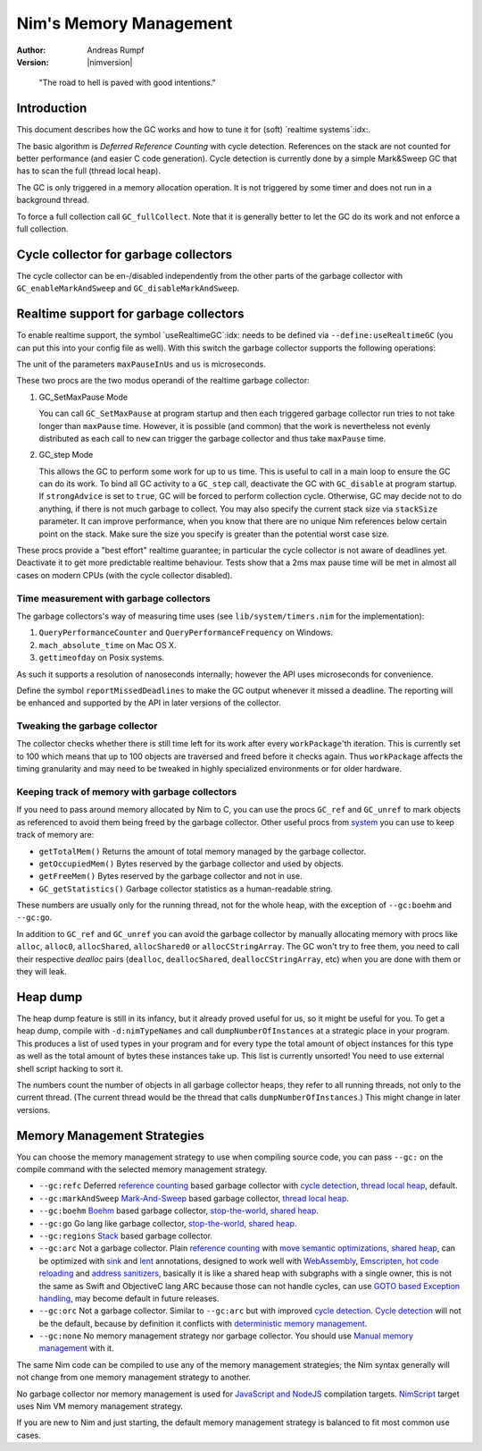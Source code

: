 =======================
Nim's Memory Management
=======================

:Author: Andreas Rumpf
:Version: |nimversion|

..


  "The road to hell is paved with good intentions."


Introduction
============

This document describes how the GC works and how to tune it for
(soft) `realtime systems`:idx:.

The basic algorithm is *Deferred Reference Counting* with cycle detection.
References on the stack are not counted for better performance (and easier C
code generation). Cycle detection is currently done by a simple Mark&Sweep
GC that has to scan the full (thread local heap).

The GC is only triggered in a memory allocation operation. It is not triggered
by some timer and does not run in a background thread.

To force a full collection call ``GC_fullCollect``. Note that it is generally
better to let the GC do its work and not enforce a full collection.


Cycle collector for garbage collectors
======================================

The cycle collector can be en-/disabled independently from the other parts of
the garbage collector with ``GC_enableMarkAndSweep`` and ``GC_disableMarkAndSweep``.


Realtime support for garbage collectors
=======================================

To enable realtime support, the symbol `useRealtimeGC`:idx: needs to be
defined via ``--define:useRealtimeGC`` (you can put this into your config
file as well).
With this switch the garbage collector supports the following operations:

.. code-block:: nim
  proc GC_setMaxPause*(maxPauseInUs: int)
  proc GC_step*(us: int, strongAdvice = false, stackSize = -1)

The unit of the parameters ``maxPauseInUs`` and ``us`` is microseconds.

These two procs are the two modus operandi of the realtime garbage collector:

(1) GC_SetMaxPause Mode

    You can call ``GC_SetMaxPause`` at program startup and then each triggered
    garbage collector run tries to not take longer than ``maxPause`` time. However, it is
    possible (and common) that the work is nevertheless not evenly distributed
    as each call to ``new`` can trigger the garbage collector and thus take  ``maxPause``
    time.

(2) GC_step Mode

    This allows the GC to perform some work for up to ``us`` time. This is
    useful to call in a main loop to ensure the GC can do its work. To
    bind all GC activity to a ``GC_step`` call, deactivate the GC with
    ``GC_disable`` at program startup. If ``strongAdvice`` is set to ``true``,
    GC will be forced to perform collection cycle. Otherwise, GC may decide not
    to do anything, if there is not much garbage to collect.
    You may also specify the current stack size via ``stackSize`` parameter.
    It can improve performance, when you know that there are no unique Nim
    references below certain point on the stack. Make sure the size you specify
    is greater than the potential worst case size.

These procs provide a "best effort" realtime guarantee; in particular the
cycle collector is not aware of deadlines yet. Deactivate it to get more
predictable realtime behaviour. Tests show that a 2ms max pause
time will be met in almost all cases on modern CPUs (with the cycle collector
disabled).


Time measurement with garbage collectors
----------------------------------------

The garbage collectors's way of measuring time uses
(see ``lib/system/timers.nim`` for the implementation):

1) ``QueryPerformanceCounter`` and ``QueryPerformanceFrequency`` on Windows.
2) ``mach_absolute_time`` on Mac OS X.
3) ``gettimeofday`` on Posix systems.

As such it supports a resolution of nanoseconds internally; however the API
uses microseconds for convenience.

Define the symbol ``reportMissedDeadlines`` to make the GC output whenever it
missed a deadline. The reporting will be enhanced and supported by the API in
later versions of the collector.


Tweaking the garbage collector
------------------------------

The collector checks whether there is still time left for its work after
every ``workPackage``'th iteration. This is currently set to 100 which means
that up to 100 objects are traversed and freed before it checks again. Thus
``workPackage`` affects the timing granularity and may need to be tweaked in
highly specialized environments or for older hardware.


Keeping track of memory with garbage collectors
-----------------------------------------------

If you need to pass around memory allocated by Nim to C, you can use the
procs ``GC_ref`` and ``GC_unref`` to mark objects as referenced to avoid them
being freed by the garbage collector.
Other useful procs from `system <system.html>`_ you can use to keep track of memory are:

* ``getTotalMem()`` Returns the amount of total memory managed by the garbage collector.
* ``getOccupiedMem()`` Bytes reserved by the garbage collector and used by objects.
* ``getFreeMem()`` Bytes reserved by the garbage collector and not in use.
* ``GC_getStatistics()`` Garbage collector statistics as a human-readable string.

These numbers are usually only for the running thread, not for the whole heap,
with the exception of ``--gc:boehm`` and ``--gc:go``.

In addition to ``GC_ref`` and ``GC_unref`` you can avoid the garbage collector by manually
allocating memory with procs like ``alloc``, ``alloc0``, ``allocShared``, ``allocShared0`` or ``allocCStringArray``.
The GC won't try to free them, you need to call their respective *dealloc* pairs
(``dealloc``, ``deallocShared``, ``deallocCStringArray``, etc)
when you are done with them or they will leak.


Heap dump
=========

The heap dump feature is still in its infancy, but it already proved
useful for us, so it might be useful for you. To get a heap dump, compile
with ``-d:nimTypeNames`` and call ``dumpNumberOfInstances`` at a strategic place in your program.
This produces a list of used types in your program and for every type
the total amount of object instances for this type as well as the total
amount of bytes these instances take up. This list is currently unsorted!
You need to use external shell script hacking to sort it.

The numbers count the number of objects in all garbage collector heaps, they refer to
all running threads, not only to the current thread. (The current thread
would be the thread that calls ``dumpNumberOfInstances``.) This might
change in later versions.


Memory Management Strategies
============================

You can choose the memory management strategy to use when compiling source code,
you can pass ``--gc:`` on the compile command with the selected memory management strategy.

- ``--gc:refc`` Deferred `reference counting <https://en.wikipedia.org/wiki/Reference_counting>`_ based garbage collector
  with `cycle detection <https://en.wikipedia.org/wiki/Reference_counting#Dealing_with_reference_cycles>`_,
  `thread local heap <https://en.wikipedia.org/wiki/Heap_(programming)>`_, default.
- ``--gc:markAndSweep`` `Mark-And-Sweep <https://en.wikipedia.org/wiki/Tracing_garbage_collection#Copying_vs._mark-and-sweep_vs._mark-and-don't-sweep>`_ based garbage collector,
  `thread local heap <https://en.wikipedia.org/wiki/Heap_(programming)>`_.
- ``--gc:boehm`` `Boehm <https://en.wikipedia.org/wiki/Boehm_garbage_collector>`_ based garbage collector,
  `stop-the-world <https://en.wikipedia.org/wiki/Tracing_garbage_collection#Stop-the-world_vs._incremental_vs._concurrent>`_,
  `shared heap <https://en.wikipedia.org/wiki/Heap_(programming)>`_.
- ``--gc:go`` Go lang like garbage collector,
  `stop-the-world <https://en.wikipedia.org/wiki/Tracing_garbage_collection#Stop-the-world_vs._incremental_vs._concurrent>`_,
  `shared heap <https://en.wikipedia.org/wiki/Heap_(programming)>`_.
- ``--gc:regions`` `Stack <https://en.wikipedia.org/wiki/Memory_management#Stack_allocation>`_ based garbage collector.
- ``--gc:arc`` Not a garbage collector. Plain `reference counting <https://en.wikipedia.org/wiki/Reference_counting>`_ with
  `move semantic optimizations <destructors.html#move-semantics>`_,
  `shared heap <https://en.wikipedia.org/wiki/Heap_(programming)>`_,
  can be optimized with `sink <destructors.html#sink-parameters>`_ and `lent <destructors.html#lent-type>`_ annotations,
  designed to work well with `WebAssembly <https://webassembly.org>`_, `Emscripten <https://emscripten.org>`_,
  `hot code reloading <hcr.html>`_ and `address sanitizers <https://en.wikipedia.org/wiki/AddressSanitizer>`_,
  basically it is like a shared heap with subgraphs with a single owner,
  this is not the same as Swift and ObjectiveC lang ARC because those can not handle cycles,
  can use `GOTO based Exception handling <https://nim-lang.org/araq/gotobased_exceptions.html>`_,
  may become default in future releases.
- ``--gc:orc`` Not a garbage collector. Similar to ``--gc:arc`` but with improved
  `cycle detection <https://en.wikipedia.org/wiki/Reference_counting#Dealing_with_reference_cycles>`_.
  `Cycle detection <https://en.wikipedia.org/wiki/Reference_counting#Dealing_with_reference_cycles>`_
  will not be the default, because by definition it conflicts with
  `deterministic memory management <https://en.wikipedia.org/wiki/Deterministic_memory>`_.
- ``--gc:none`` No memory management strategy nor garbage collector.
  You should use `Manual memory management <https://en.wikipedia.org/wiki/Manual_memory_management>`_ with it.

The same Nim code can be compiled to use any of the  memory management strategies;
the Nim syntax generally will not change from one memory management strategy to another.

No garbage collector nor memory management is used for `JavaScript and NodeJS
<backends.html#backends-the-javascript-target>`_ compilation targets.
`NimScript <nims.html>`_ target uses Nim VM memory management strategy.

If you are new to Nim and just starting, the default memory management strategy is balanced to fit most common use cases.
